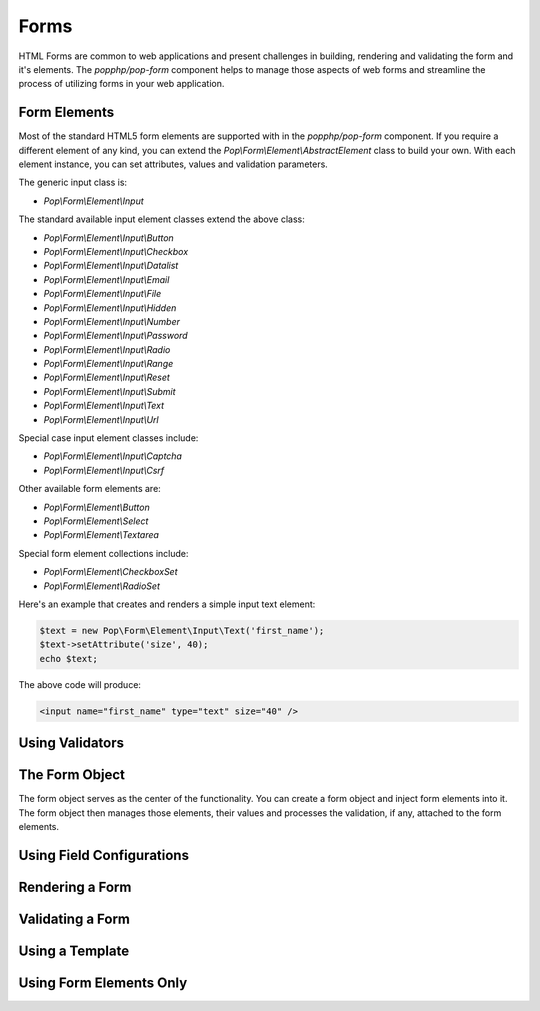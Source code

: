 Forms
=====

HTML Forms are common to web applications and present challenges in building, rendering and validating the form
and it's elements. The `popphp/pop-form` component helps to manage those aspects of web forms and streamline the
process of utilizing forms in your web application.

Form Elements
-------------

Most of the standard HTML5 form elements are supported with in the `popphp/pop-form` component. If you require a
different element of any kind, you can extend the `Pop\\Form\\Element\\AbstractElement` class to build your own.
With each element instance, you can set attributes, values and validation parameters.

The generic input class is:

* `Pop\\Form\\Element\\Input`

The standard available input element classes extend the above class:

* `Pop\\Form\\Element\\Input\\Button`
* `Pop\\Form\\Element\\Input\\Checkbox`
* `Pop\\Form\\Element\\Input\\Datalist`
* `Pop\\Form\\Element\\Input\\Email`
* `Pop\\Form\\Element\\Input\\File`
* `Pop\\Form\\Element\\Input\\Hidden`
* `Pop\\Form\\Element\\Input\\Number`
* `Pop\\Form\\Element\\Input\\Password`
* `Pop\\Form\\Element\\Input\\Radio`
* `Pop\\Form\\Element\\Input\\Range`
* `Pop\\Form\\Element\\Input\\Reset`
* `Pop\\Form\\Element\\Input\\Submit`
* `Pop\\Form\\Element\\Input\\Text`
* `Pop\\Form\\Element\\Input\\Url`

Special case input element classes include:

* `Pop\\Form\\Element\\Input\\Captcha`
* `Pop\\Form\\Element\\Input\\Csrf`

Other available form elements are:

* `Pop\\Form\\Element\\Button`
* `Pop\\Form\\Element\\Select`
* `Pop\\Form\\Element\\Textarea`

Special form element collections include:

* `Pop\\Form\\Element\\CheckboxSet`
* `Pop\\Form\\Element\\RadioSet`

Here's an example that creates and renders a simple input text element:

.. code-block:: php

    $text = new Pop\Form\Element\Input\Text('first_name');
    $text->setAttribute('size', 40);
    echo $text;

The above code will produce:

.. code-block:: html

    <input name="first_name" type="text" size="40" />

Using Validators
----------------

The Form Object
---------------

The form object serves as the center of the functionality. You can create a form object and inject form elements into
it. The form object then manages those elements, their values and processes the validation, if any, attached to the
form elements.

Using Field Configurations
--------------------------


Rendering a Form
----------------


Validating a Form
-----------------


Using a Template
----------------


Using Form Elements Only
------------------------